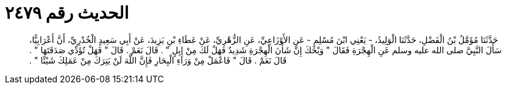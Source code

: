 
= الحديث رقم ٢٤٧٩

[quote.hadith]
حَدَّثَنَا مُؤَمَّلُ بْنُ الْفَضْلِ، حَدَّثَنَا الْوَلِيدُ، - يَعْنِي ابْنَ مُسْلِمٍ - عَنِ الأَوْزَاعِيِّ، عَنِ الزُّهْرِيِّ، عَنْ عَطَاءِ بْنِ يَزِيدَ، عَنْ أَبِي سَعِيدٍ الْخُدْرِيِّ، أَنَّ أَعْرَابِيًّا، سَأَلَ النَّبِيَّ صلى الله عليه وسلم عَنِ الْهِجْرَةِ فَقَالَ ‏"‏ وَيْحَكَ إِنَّ شَأْنَ الْهِجْرَةِ شَدِيدٌ فَهَلْ لَكَ مِنْ إِبِلٍ ‏"‏ ‏.‏ قَالَ نَعَمْ ‏.‏ قَالَ ‏"‏ فَهَلْ تُؤَدِّي صَدَقَتَهَا ‏"‏ ‏.‏ قَالَ نَعَمْ ‏.‏ قَالَ ‏"‏ فَاعْمَلْ مِنْ وَرَاءِ الْبِحَارِ فَإِنَّ اللَّهَ لَنْ يَتِرَكَ مِنْ عَمَلِكَ شَيْئًا ‏"‏ ‏.‏